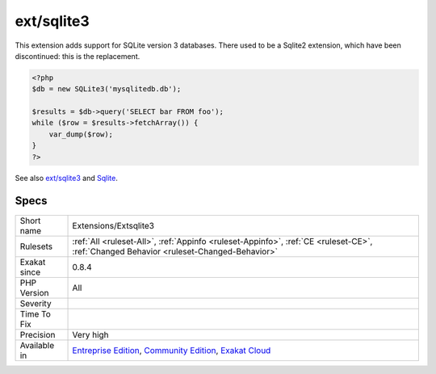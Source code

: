.. _extensions-extsqlite3:

.. _ext-sqlite3:

ext/sqlite3
+++++++++++

.. meta\:\:
	:description:
		ext/sqlite3: Extension Sqlite3.
	:twitter:card: summary_large_image
	:twitter:site: @exakat
	:twitter:title: ext/sqlite3
	:twitter:description: ext/sqlite3: Extension Sqlite3
	:twitter:creator: @exakat
	:twitter:image:src: https://www.exakat.io/wp-content/uploads/2020/06/logo-exakat.png
	:og:image: https://www.exakat.io/wp-content/uploads/2020/06/logo-exakat.png
	:og:title: ext/sqlite3
	:og:type: article
	:og:description: Extension Sqlite3
	:og:url: https://php-tips.readthedocs.io/en/latest/tips/Extensions/Extsqlite3.html
	:og:locale: en
  Extension `Sqlite3 <https://www.php.net/sqlite3>`_.

This extension adds support for SQLite version 3 databases. There used to be a Sqlite2 extension, which have been discontinued: this is the replacement.

.. code-block:: php
   
   <?php
   $db = new SQLite3('mysqlitedb.db');
   
   $results = $db->query('SELECT bar FROM foo');
   while ($row = $results->fetchArray()) {
       var_dump($row);
   }
   ?>

See also `ext/sqlite3 <https://www.php.net/manual/en/book.sqlite3.php>`_ and `Sqlite <http://sqlite.org/>`_.


Specs
_____

+--------------+-----------------------------------------------------------------------------------------------------------------------------------------------------------------------------------------+
| Short name   | Extensions/Extsqlite3                                                                                                                                                                   |
+--------------+-----------------------------------------------------------------------------------------------------------------------------------------------------------------------------------------+
| Rulesets     | :ref:`All <ruleset-All>`, :ref:`Appinfo <ruleset-Appinfo>`, :ref:`CE <ruleset-CE>`, :ref:`Changed Behavior <ruleset-Changed-Behavior>`                                                  |
+--------------+-----------------------------------------------------------------------------------------------------------------------------------------------------------------------------------------+
| Exakat since | 0.8.4                                                                                                                                                                                   |
+--------------+-----------------------------------------------------------------------------------------------------------------------------------------------------------------------------------------+
| PHP Version  | All                                                                                                                                                                                     |
+--------------+-----------------------------------------------------------------------------------------------------------------------------------------------------------------------------------------+
| Severity     |                                                                                                                                                                                         |
+--------------+-----------------------------------------------------------------------------------------------------------------------------------------------------------------------------------------+
| Time To Fix  |                                                                                                                                                                                         |
+--------------+-----------------------------------------------------------------------------------------------------------------------------------------------------------------------------------------+
| Precision    | Very high                                                                                                                                                                               |
+--------------+-----------------------------------------------------------------------------------------------------------------------------------------------------------------------------------------+
| Available in | `Entreprise Edition <https://www.exakat.io/entreprise-edition>`_, `Community Edition <https://www.exakat.io/community-edition>`_, `Exakat Cloud <https://www.exakat.io/exakat-cloud/>`_ |
+--------------+-----------------------------------------------------------------------------------------------------------------------------------------------------------------------------------------+


